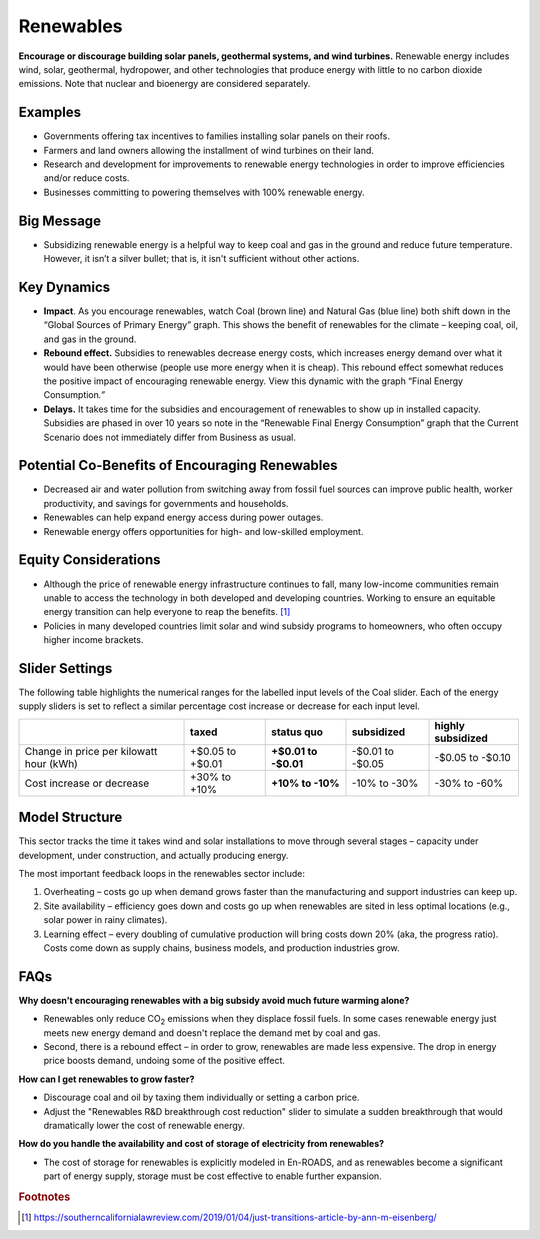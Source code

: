 |imgRenewablesIcon| Renewables
===============================

**Encourage or discourage building solar panels, geothermal systems, and wind turbines.** Renewable energy includes wind, solar, geothermal, hydropower, and other technologies that produce energy with little to no carbon dioxide emissions. Note that nuclear and bioenergy are considered separately.

Examples
--------

* Governments offering tax incentives to families installing solar panels on their roofs.

* Farmers and land owners allowing the installment of wind turbines on their land.

* Research and development for improvements to renewable energy technologies in order to improve efficiencies and/or reduce costs.

* Businesses committing to powering themselves with 100% renewable energy.

Big Message
-----------

* Subsidizing renewable energy is a helpful way to keep coal and gas in the ground and reduce future temperature. However, it isn’t a silver bullet; that is, it isn't sufficient without other actions. 

Key Dynamics 
-------------

* **Impact**. As you encourage renewables, watch Coal (brown line) and Natural Gas (blue line) both shift down in the “Global Sources of Primary Energy” graph. This shows the benefit of renewables for the climate – keeping coal, oil, and gas in the ground.

* **Rebound effect.** Subsidies to renewables decrease energy costs, which increases energy demand over what it would have been otherwise (people use more energy when it is cheap). This rebound effect somewhat reduces the positive impact of encouraging renewable energy. View this dynamic with the graph “Final Energy Consumption\ *.”*

* **Delays.** It takes time for the subsidies and encouragement of renewables to show up in installed capacity. Subsidies are phased in over 10 years so note in the “Renewable Final Energy Consumption” graph that the Current Scenario does not immediately differ from Business as usual.

Potential Co-Benefits of Encouraging Renewables
-------------------------------------------------
- Decreased air and water pollution from switching away from fossil fuel sources can improve public health, worker productivity, and savings for governments and households.
- Renewables can help expand energy access during power outages.
- Renewable energy offers opportunities for high- and low-skilled employment.

Equity Considerations
-------------------------------
- Although the price of renewable energy infrastructure continues to fall, many low-income communities remain unable to access the technology in both developed and developing countries. Working to ensure an equitable energy transition can help everyone to reap the benefits. [#renewablesfn1]_ 
- Policies in many developed countries limit solar and wind subsidy programs to homeowners, who often occupy higher income brackets.

Slider Settings
---------------

The following table highlights the numerical ranges for the labelled input levels of the Coal slider. Each of the energy supply sliders is set to reflect a similar percentage cost increase or decrease for each input level. 

======================================= ================ ================ ============ =================
\                                       taxed            status quo       subsidized   highly subsidized
======================================= ================ ================ ============ =================
Change in price per kilowatt hour (kWh) +$0.05 to +$0.01 **+$0.01 to      -$0.01 to    -$0.05 to
                                                         -$0.01**         -$0.05       -$0.10
Cost increase or decrease               +30% to +10%     **+10% to -10%** -10% to -30% -30% to -60%
======================================= ================ ================ ============ =================

Model Structure
---------------

This sector tracks the time it takes wind and solar installations to move through several stages – capacity under development, under construction, and actually producing energy.

The most important feedback loops in the renewables sector include:

1. Overheating – costs go up when demand grows faster than the manufacturing and support industries can keep up.

2. Site availability – efficiency goes down and costs go up when renewables are sited in less optimal locations (e.g., solar power in rainy climates).

3. Learning effect – every doubling of cumulative production will bring costs down 20% (aka, the progress ratio). Costs come down as supply chains, business models, and production industries grow.

FAQs
----

**Why doesn’t encouraging renewables with a big subsidy avoid much future warming alone?** 

* Renewables only reduce CO\ :sub:`2` emissions when they displace fossil fuels. In some cases renewable energy just meets new energy demand and doesn't replace the demand met by coal and gas. 
* Second, there is a rebound effect – in order to grow, renewables are made less expensive. The drop in energy price boosts demand, undoing some of the positive effect.

**How can I get renewables to grow faster?** 

* Discourage coal and oil by taxing them individually or setting a carbon price.
* Adjust the "Renewables R&D breakthrough cost reduction" slider to simulate a sudden breakthrough that would dramatically lower the cost of renewable energy.

**How do you handle the availability and cost of storage of electricity from renewables?** 

* The cost of storage for renewables is explicitly modeled in En-ROADS, and as renewables become a significant part of energy supply, storage must be cost effective to enable further expansion.

.. rubric:: Footnotes

.. [#renewablesfn1] https://southerncalifornialawreview.com/2019/01/04/just-transitions-article-by-ann-m-eisenberg/  


.. SUBSTITUTIONS SECTION

.. |imgRenewablesIcon| image:: ../images/icons/renewables_icon.png
   :width: 0.52569in
   :height: 0.52152in
